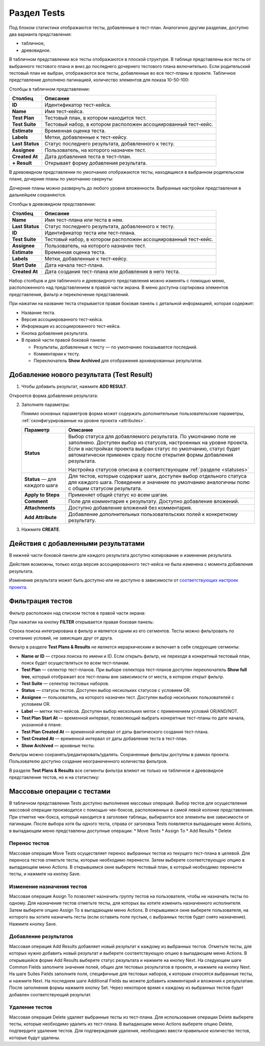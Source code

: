 
Раздел Tests
============

Под блоком статистики отображаются тесты, добавленные в тест-план.
Аналогично другим разделам, доступно два варианта представления:

- табличное,
- древовидное.

В табличном представлении все тесты отображаются в плоской структуре. В
таблице представлены все тесты от выбранного тестового плана и вниз до
последнего дочернего тестового плана включительно. Если родительский
тестовый план не выбран, отображаются все тесты, добавленные во все
тест-планы в проекте. Табличное представление дополнено пагинацией,
количество элементов для показа 10-50-100:

|image69|

Столбцы в табличном представлении:

.. container:: table-wrap

   +-----------------+---------------------------------------------------+
   | **Столбец**     | **Описание**                                      |
   +-----------------+---------------------------------------------------+
   | **ID**          | Идентификатор тест-кейса.                         |
   +-----------------+---------------------------------------------------+
   | **Name**        | Имя тест-кейса.                                   |
   +-----------------+---------------------------------------------------+
   | **Test Plan**   | Тестовый план, в котором находится тест.          |
   +-----------------+---------------------------------------------------+
   | **Test Suite**  | Тестовый набор, в котором расположен              |
   |                 | ассоциированный тест-кейс.                        |
   +-----------------+---------------------------------------------------+
   | **Estimate**    | Временная оценка теста.                           |
   +-----------------+---------------------------------------------------+
   | **Labels**      | Метки, добавленные к тест-кейсу.                  |
   +-----------------+---------------------------------------------------+
   | **Last Status** | Статус последнего результата, добавленного к      |
   |                 | тесту.                                            |
   +-----------------+---------------------------------------------------+
   | **Assignee**    | Пользователь, на которого назначен тест.          |
   +-----------------+---------------------------------------------------+
   | **Created At**  | Дата добавления теста в тест-план.                |
   +-----------------+---------------------------------------------------+
   | **+ Result**    | Открывает форму добавления результата.            |
   +-----------------+---------------------------------------------------+

В древовидном представлении по умолчанию отображаются тесты, находящиеся
в выбранном родительском плане, дочерние планы по умолчанию свернуты:

|image70|

Дочерние планы можно развернуть до любого уровня вложенности. Выбранные
настройки представления в дальнейшем сохраняются.

Столбцы в древовидном представлении:

.. container:: table-wrap

   +-----------------+---------------------------------------------------+
   | **Столбец**     | **Описание**                                      |
   +-----------------+---------------------------------------------------+
   | **Name**        | Имя тест-плана или теста в нем.                   |
   +-----------------+---------------------------------------------------+
   | **Last Status** | Статус последнего результата, добавленного к      |
   |                 | тесту.                                            |
   +-----------------+---------------------------------------------------+
   | **ID**          | Идентификатор теста или тест-плана.               |
   +-----------------+---------------------------------------------------+
   | **Test Suite**  | Тестовый набор, в котором расположен              |
   |                 | ассоциированный тест-кейс.                        |
   +-----------------+---------------------------------------------------+
   | **Assignee**    | Пользователь, на которого назначен тест.          |
   +-----------------+---------------------------------------------------+
   | **Estimate**    | Временная оценка теста.                           |
   +-----------------+---------------------------------------------------+
   | **Labels**      | Метки, добавленные к тест-кейсу.                  |
   +-----------------+---------------------------------------------------+
   | **Start Date**  | Дата начала тест-плана.                           |
   +-----------------+---------------------------------------------------+
   | **Created At**  | Дата создания тест-плана или добавления в него    |
   |                 | теста.                                            |
   +-----------------+---------------------------------------------------+

   .. container:: confluence-information-macro-body

      Набор столбцов и для табличного и древовидного представления можно
      изменять с помощью меню, расположенного над представлением в
      правой части экрана. В меню доступна сортировка элементов
      представления, фильтр и переключение представлений.

При нажатии на название теста открывается правая боковая панель с
детальной информацией, которая содержит:

- Название теста.
- Версия ассоциированного тест-кейса.
- Информация из ассоциированного тест-кейса.
- Кнопка добавления результата.
- В правой части правой боковой панели:

  - Результаты, добавленные к тесту — по умолчанию показывается
    последний.
  - Комментарии к тесту.
  - Переключатель **Show Archived** для отображения архивированных
    результатов.

|image71|

|image72|


Добавление нового результата (Test Result)
~~~~~~~~~~~~~~~~~~~~~~~~~~~~~~~~~~~~~~~~~~


#. Чтобы добавить результат, нажмите **ADD RESULT**.

Откроется форма добавления результата:

|addResultForm|

2. Заполните параметры:

   .. container:: confluence-information-macro-body

      Помимо основных параметров форма может содержать дополнительные
      пользовательские параметры, :ref:`сконфигурированные на уровне
      проекта <attributes>`.

   +-------------------------------+-------------------------------------+
   | **Параметр**                  | **Описание**                        |
   +-------------------------------+-------------------------------------+
   | **Status**                    | Выбор статуса для добавляемого      |
   |                               | результата. По умолчанию поле не    |
   |                               | заполнено. Доступен выбор из        |
   |                               | статусов, настроенных на уровне     |
   |                               | проекта. Если в настройках проекта  |
   |                               | выбран статус по умолчанию, статус  |
   |                               | будет автоматически применен сразу  |
   |                               | после открытия формы добавления     |
   |                               | результата.                         |
   |                               |                                     |
   |                               | Настройка статусов описана в        |
   |                               | соответствующем                     |
   |                               | :ref:`разделе <statuses>`           |
   +-------------------------------+-------------------------------------+
   | **Status** — для каждого шага | Для тестов, которые содержат шаги,  |
   |                               | доступен выбор отдельного статуса   |
   |                               | для каждого шага. Поведение и       |
   |                               | значение по умолчанию аналогичны    |
   |                               | полю с общим статусом результата.   |
   +-------------------------------+-------------------------------------+
   | **Apply to Steps**            | Применяет общий статус ко всем      |
   |                               | шагам.                              |
   +-------------------------------+-------------------------------------+
   | **Comment**                   | Поле для комментария к результату.  |
   |                               | Доступно добавление вложений.       |
   +-------------------------------+-------------------------------------+
   | **Attachments**               | Доступно добавление вложений без    |
   |                               | комментария.                        |
   +-------------------------------+-------------------------------------+
   | **Add Attribute**             | Добавление дополнительных           |
   |                               | пользовательских полей к            |
   |                               | конкретному результату.             |
   +-------------------------------+-------------------------------------+

3. Нажмите **CREATE**.


Действия с добавленными результатами
~~~~~~~~~~~~~~~~~~~~~~~~~~~~~~~~~~~~


В нижней части боковой панели для каждого результата доступно
копирование и изменение результата.

Действия возможны, только когда версия ассоциированного тест-кейса не
была изменена с момента добавления результата.

Изменение результата может быть доступно или не доступно в зависимости
от `соответствующих настроек проекта <#settings>`__.



Фильтрация тестов
~~~~~~~~~~~~~~~~~


Фильтр расположен над списком тестов в правой части экрана:

|image74|

При нажатии на кнопку \ **FILTER**\  открывается правая боковая панель:

|image75|

Строка поиска интегрирована в фильтр и является одним из его сегментов.
Тесты можно фильтровать по сочетанию условий, не зависящих друг от
друга.

Фильтр в разделе **Test Plans & Results** не является иерархическим
и включает в себя следующие сегменты:

- **Name or ID** — строка поиска по имени и ID. Если открыть фильтр, не
  переходя в конкретный тестовый план, поиск будет осуществляться по
  всем тест-планам.
- **Test Plan** — селектор тест-планов. При выборе селектора тест-планов
  доступен переключатель **Show full tree**, который отображает все
  тест-планы вне зависимости от места, в котором открыт фильтр.
- **Test Suite** — селектор тестовых наборов.
- **Status** — статусы тестов. Доступен выбор нескольких статусов с
  условием OR.
- **Assignee** — пользователь, на которого назначен тест. Доступен выбор
  нескольких пользователей с условием OR.
- **Label** — метки тест-кейсов. Доступен выбор нескольких меток с
  применением условий OR/AND/NOT.
- **Test Plan Start At** — временной интервал, позволяющий выбрать
  конкретные тест-планы по дате начала, указанной в плане.
- **Test Plan Created At** — временной интервал от даты фактического
  создания тест-плана.
- **Test Created At** — временной интервал от даты добавления теста в
  тест-план.
- **Show Archived** — архивные тесты.

Фильтры можно сохранять/редактировать/удалять. Сохраненные фильтры
доступны в рамках проекта. Пользователю доступно создание
неограниченного количества фильтров.

В разделе **Test Plans & Results** все сегменты фильтра влияют не
только на табличное и древовидное представление тестов, но и на
статистику:

|image76|

Массовые операции с тестами
~~~~~~~~~~~~~~~~~~~~~~~~~~~

В табличном представлении Tests доступно выполнение массовых операций. 
Выбор тестов для осуществления массовой операции производится с помощью чек-боксов, расположенных в самой левой колонке представления. 
При отметке чек-бокса, который находится в заголовке таблицы, выбираются все элементы вне зависимости от пагинации. 
После выбора хотя бы одного теста, справа от заголовка Tests появляется выпадающее меню Actions, в выпадающем меню представлены доступные операции:
* Move Tests
* Assign To
* Add Results
* Delete

Перенос тестов
""""""""""""""
Массовая операция Move Tests осуществляет перенос выбранных тестов из текущего тест-плана в целевой. 
Для переноса тестов отметьте тесты, которые необходимо перенести. Затем выберете соответствующую опцию в выпадающем меню Actions. 
В открывшемся окне выберете тестовый план, в который необходимо перенести тесты, и нажмите на кнопку Save. 

   .. container:: confluence-information-macro-body
      В случае если выбрано значительное количество тест-кейсов, операция может занять некоторое время.

Изменение назначения тестов
""""""""""""""""""""""""""""

Массовая операция Assign To позволяет назначить группу тестов на пользователя, чтобы не назначать тесты по одному.
Для назначения тестов отметьте тесты, для которых вы хотите изменить назначенного исполнителя. 
Затем выберете опцию Assign To в выпадающем меню Actions. 
В открывшемся окне выберете пользователя, на которого вы хотите назначить тесты (если оставить поле пустым, с выбранных тестов будет снято назначение). Нажмите кнопку Save.

Добавление результатов
""""""""""""""""""""""

Массовая операция Add Results добавляет новый результат к каждому из выбранных тестов.
Отметьте тесты, для которых нужно добавить новый результат и выберете соответствующую опцию в выпадающем меню Actions. 
В открывшейся форме Add Results выберете статус результата и нажмите на кнопку Next. 
На следующем шаге Common Fields заполните значения полей, общих для тестовых результатов в проекте, и нажмите на кнопку Next. 
На шаге Suites Fields заполните поля, специфичные для тестовых наборов, к которым относятся выбранные тесты, и нажмите Next. 
На последнем шаге Additional Fields вы можете добавить комментарий и вложения к результатам. 
После заполнения формы нажмите кнопку Set. 
Через некоторое время к каждому из выбранных тестов будет добавлен соответствующий результат. 

   .. container:: confluence-information-macro-body
      В некоторых случаях операция добавления результата к тестам может занимать значительное время, поэтому она выполняется асинхронно. 
      До завершения операции не рекомендуется инициировать другие массовые действия.   

Удаление тестов
""""""""""""""""
Массовая операция Delete удаляет выбранные тесты из тест-плана.
Для использования операции Delete выберете тесты, которые необходимо удалить из тест-плана. 
В выпадающем меню Actions выберете опцию Delete, подтвердите удаление тестов.
Для подтверждения удаления, необходимо ввести правильное количество тестов, которые будут удалены.


.. |image69| image:: ../../static/image69.png
   :class: confluence-embedded-image
   :width: 1000px
.. |image70| image:: ../../static/image70.png
   :class: confluence-embedded-image
   :width: 1000px
.. |image71| image:: ../../static/image71.png
   :class: confluence-embedded-image
   :width: 1000px
.. |image72| image:: ../../static/image72.png
   :class: confluence-embedded-image
   :width: 1000px
.. |addResultForm| image:: ../../static/addResultForm.png
   :class: confluence-embedded-image
   :width: 550px
.. |image74| image:: ../../static/image74.png
   :class: confluence-embedded-image
   :width: 800px
.. |image75| image:: ../../static/image75.png
   :class: confluence-embedded-image
   :width: 800px
.. |image76| image:: ../../static/image76.png
   :class: confluence-embedded-image
   :width: 900px
